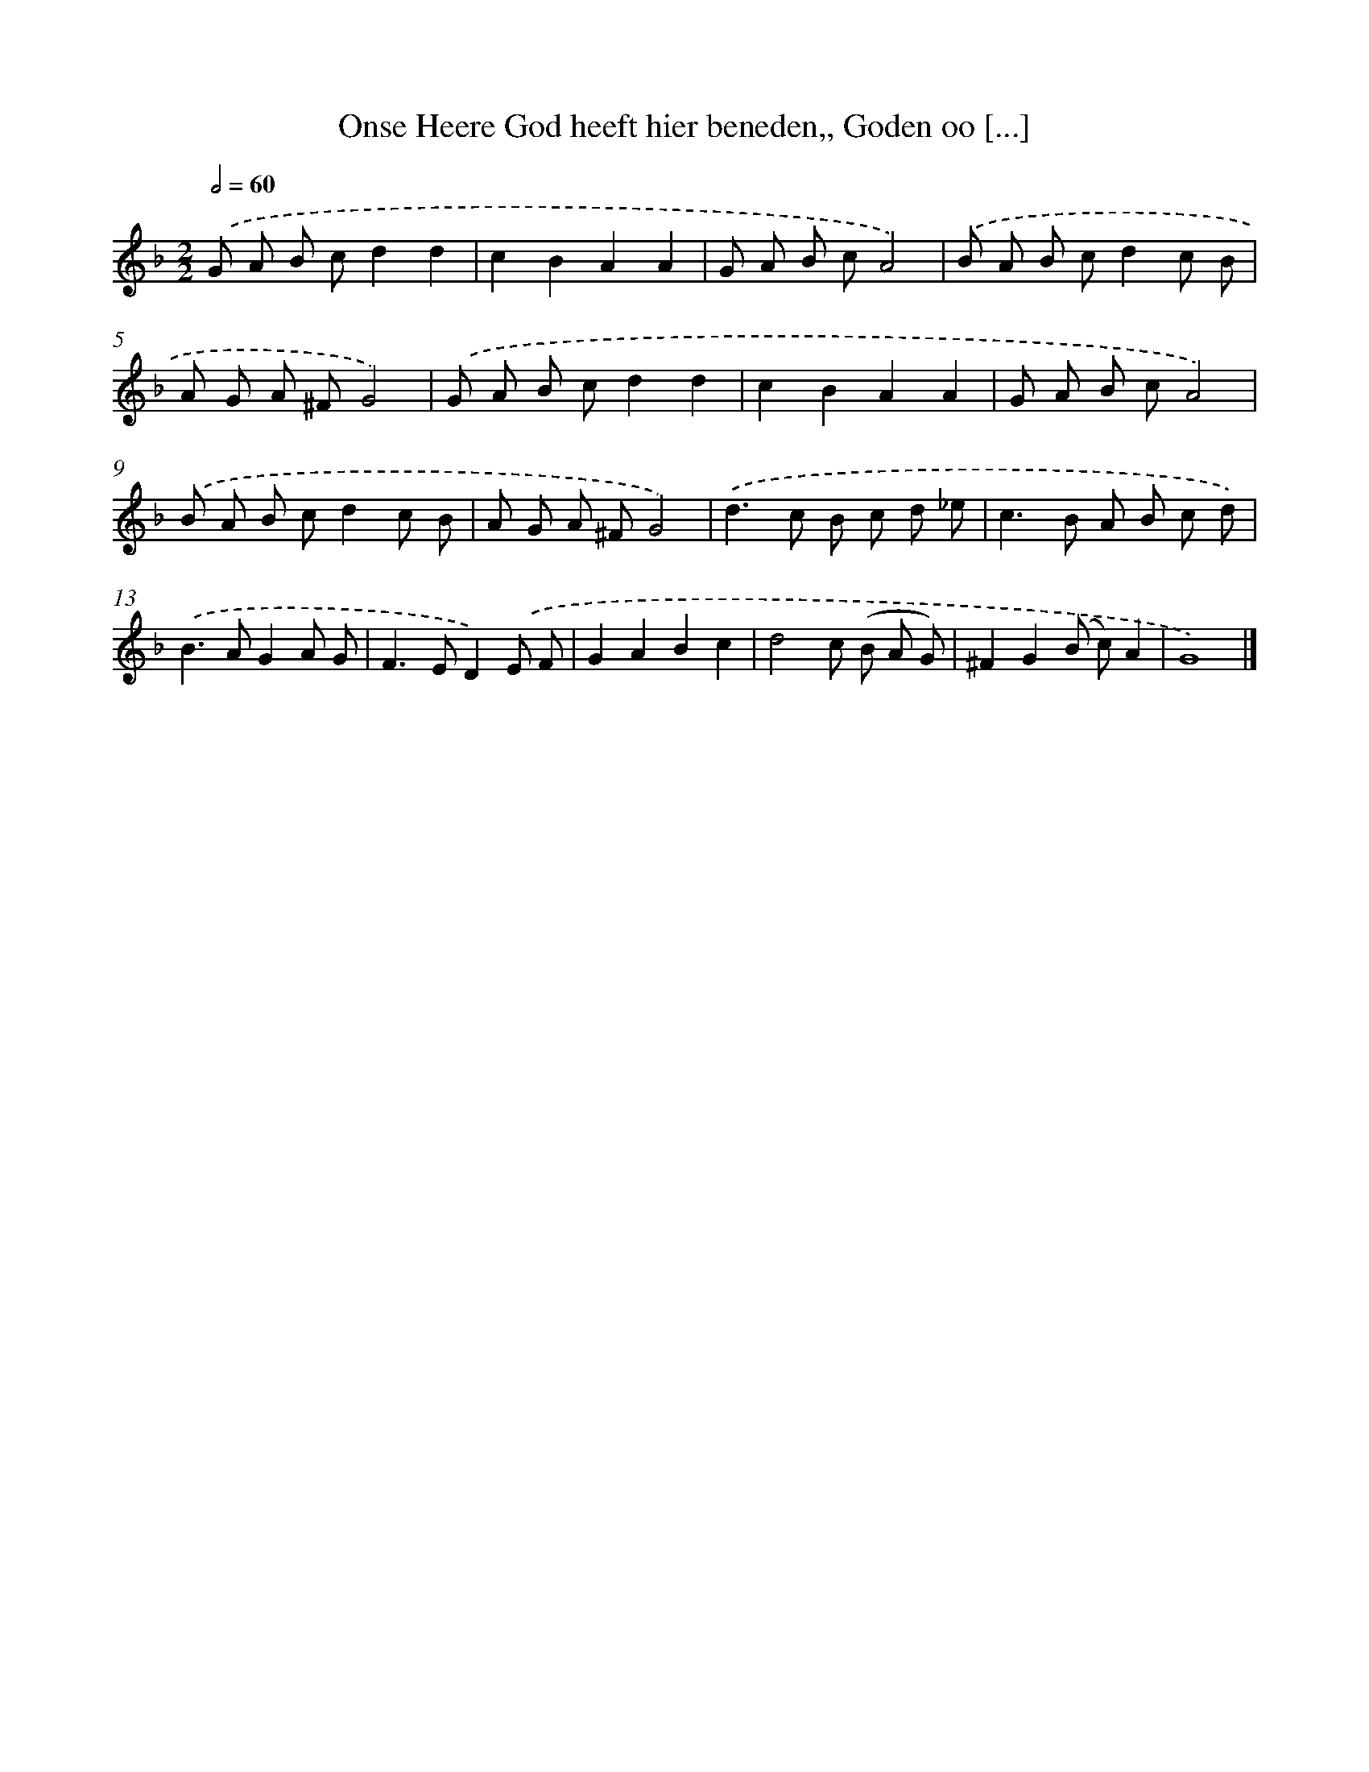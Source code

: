 X: 736
T: Onse Heere God heeft hier beneden,, Goden oo [...]
%%abc-version 2.0
%%abcx-abcm2ps-target-version 5.9.1 (29 Sep 2008)
%%abc-creator hum2abc beta
%%abcx-conversion-date 2018/11/01 14:35:35
%%humdrum-veritas 484709222
%%humdrum-veritas-data 3070860943
%%continueall 1
%%barnumbers 0
L: 1/8
M: 2/2
Q: 1/2=60
K: F clef=treble
.('G A B cd2d2 |
c2B2A2A2 |
G A B cA4) |
.('B A B cd2c B |
A G A ^FG4) |
.('G A B cd2d2 |
c2B2A2A2 |
G A B cA4) |
.('B A B cd2c B |
A G A ^FG4) |
.('d2>c2 B c d _e |
c2>B2 A B c d) |
.('B2>A2G2A G |
F2>E2D2).('E F |
G2A2B2c2 |
d4c (B A G) |
^F2G2(B c)A2 |
G8) |]
